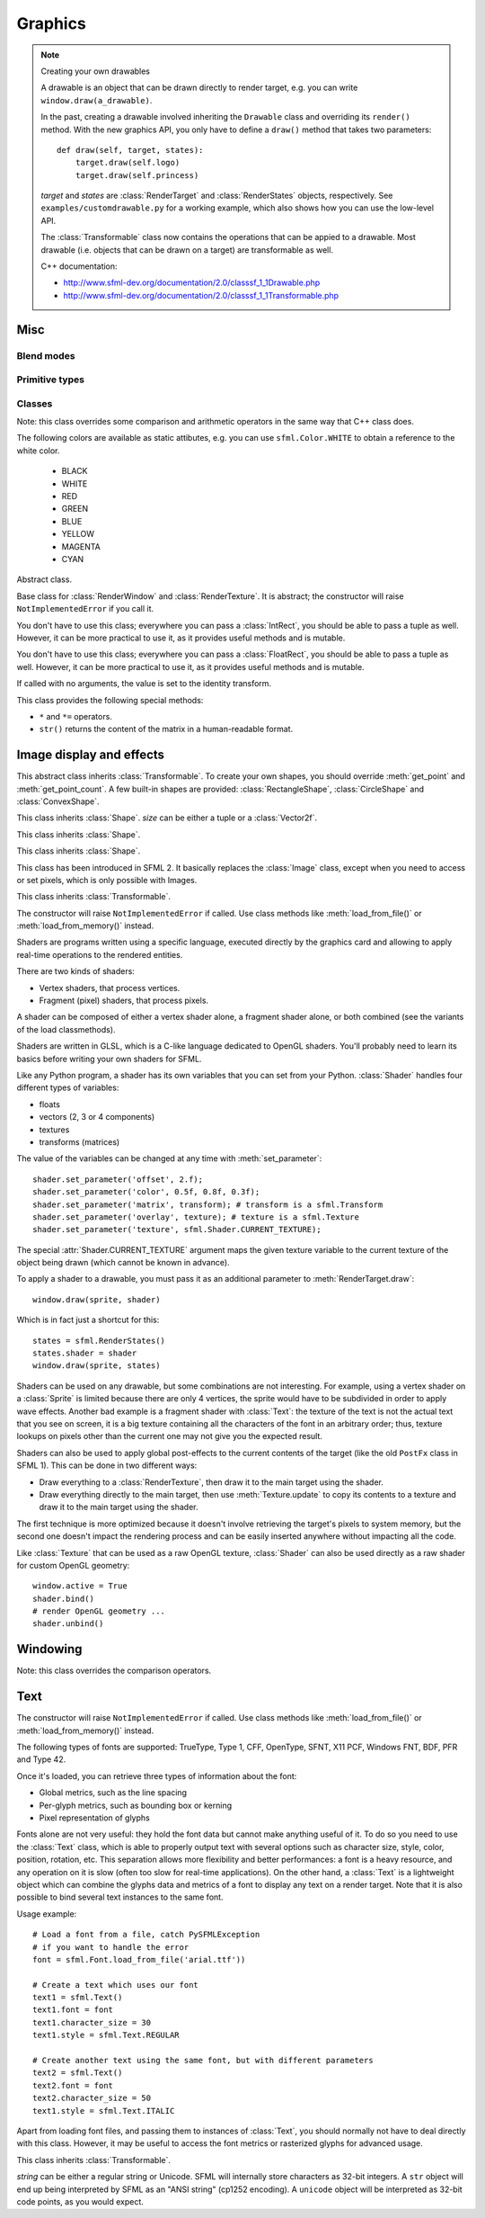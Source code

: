 .. Copyright 2011, 2012 Bastien Léonard. All rights reserved.

.. Redistribution and use in source (reStructuredText) and 'compiled'
   forms (HTML, PDF, PostScript, RTF and so forth) with or without
   modification, are permitted provided that the following conditions are
   met:

.. 1. Redistributions of source code (reStructuredText) must retain
   the above copyright notice, this list of conditions and the
   following disclaimer as the first lines of this file unmodified.

.. 2. Redistributions in compiled form (converted to HTML, PDF,
   PostScript, RTF and other formats) must reproduce the above
   copyright notice, this list of conditions and the following
   disclaimer in the documentation and/or other materials provided
   with the distribution.

.. THIS DOCUMENTATION IS PROVIDED BY BASTIEN LÉONARD ``AS IS'' AND ANY
   EXPRESS OR IMPLIED WARRANTIES, INCLUDING, BUT NOT LIMITED TO, THE
   IMPLIED WARRANTIES OF MERCHANTABILITY AND FITNESS FOR A PARTICULAR
   PURPOSE ARE DISCLAIMED. IN NO EVENT SHALL BASTIEN LÉONARD BE LIABLE
   FOR ANY DIRECT, INDIRECT, INCIDENTAL, SPECIAL, EXEMPLARY, OR
   CONSEQUENTIAL DAMAGES (INCLUDING, BUT NOT LIMITED TO, PROCUREMENT OF
   SUBSTITUTE GOODS OR SERVICES; LOSS OF USE, DATA, OR PROFITS; OR
   BUSINESS INTERRUPTION) HOWEVER CAUSED AND ON ANY THEORY OF LIABILITY,
   WHETHER IN CONTRACT, STRICT LIABILITY, OR TORT (INCLUDING NEGLIGENCE
   OR OTHERWISE) ARISING IN ANY WAY OUT OF THE USE OF THIS DOCUMENTATION,
   EVEN IF ADVISED OF THE POSSIBILITY OF SUCH DAMAGE.


Graphics
========

.. module:: sfml



.. _graphicsref_custom_drawables:

.. note:: Creating your own drawables

   A drawable is an object that can be drawn directly to render
   target, e.g. you can write ``window.draw(a_drawable)``.

   In the past, creating a drawable involved inheriting the ``Drawable``
   class and overriding its ``render()`` method. With the new graphics API,
   you only have to define a ``draw()`` method that takes two parameters::

       def draw(self, target, states):
           target.draw(self.logo)
           target.draw(self.princess)

   *target* and *states* are :class:`RenderTarget` and :class:`RenderStates`
   objects, respectively.  See ``examples/customdrawable.py`` for a working
   example, which also shows how you can use the low-level API.

   The :class:`Transformable` class now contains the operations that
   can be appied to a drawable. Most drawable (i.e. objects that can
   be drawn on a target) are transformable as well.

   C++ documentation:

   * http://www.sfml-dev.org/documentation/2.0/classsf_1_1Drawable.php
   * http://www.sfml-dev.org/documentation/2.0/classsf_1_1Transformable.php



Misc
----


.. _blend_modes:

Blend modes
^^^^^^^^^^^

.. attribute:: BLEND_ALPHA
.. attribute:: BLEND_ADD
.. attribute:: BLEND_MULTIPLY
.. attribute:: BLEND_NONE


.. _primitive_types:

Primitive types
^^^^^^^^^^^^^^^

.. attribute:: POINTS
.. attribute:: LINES
.. attribute:: LINES_STRIP
.. attribute:: TRIANGLES
.. attribute:: TRIANGLES_FAN
.. attribute:: QUADS


Classes
^^^^^^^

.. class:: Color(int r, int g, int b[, int a=255])

   Note: this class overrides some comparison and arithmetic operators in the
   same way that C++ class does.

   The following colors are available as static attibutes, e.g. you can use
   ``sfml.Color.WHITE`` to obtain a reference to the white color.

    * BLACK
    * WHITE
    * RED
    * GREEN
    * BLUE
    * YELLOW
    * MAGENTA
    * CYAN

   .. attribute:: r
   .. attribute:: g
   .. attribute:: b
   .. attribute:: a

   .. method:: copy

      Return a new Color with the same value as self.


.. class:: Transformable

   Abstract class.

   .. attribute:: origin
   .. attribute:: position
   .. attribute:: rotation
   .. attribute:: scale

      The object returned by this property will behave like a tuple,
      but it might be important in some cases to know that its exact
      type isn't tuple, although its class does inherit tuple. In
      practice it should behave just like one, except if you write
      code that checks for exact type using the ``type()`` function.
      Instead, use ``isinstance()``::

        if isinstance(some_object, tuple):
            # We now know that some_object is a tuple

   .. attribute:: x
   .. attribute:: y

   .. method:: get_inverse_transform()
   .. method:: get_transform()
   .. method:: move(float x, float y)
   .. method:: rotate(float angle)



.. class:: RenderTarget

   Base class for :class:`RenderWindow` and :class:`RenderTexture`. It
   is abstract; the constructor will raise ``NotImplementedError`` if
   you call it.

   .. attribute:: default_view
   .. attribute:: height
   .. attribute:: size
   .. attribute:: view
   .. attribute:: width

   .. method:: clear
   .. method:: convert_coords
   .. method:: draw(drawable, ...)

      *drawable* may be:

      * A built-in drawable, such as :class:`Sprite` or :class:`Text`,
        or a user-made drawable (see :ref:`Creating your own drawables
        <graphicsref_custom_drawables>`). You can pass a second
        argument of type :class:`Shader` or
        :class:`RenderStates`. Example::

            window.draw(sprite, shader)

      * A list of :class:`Vertex` objects. You must pass a
        :ref:`primitive type <primitive_types>` as a second argument,
        and can pass a :class:`Shader` or :class:`RenderStates` as a
        third argument. Example::

            window.draw(vertices, sf::QUADS, shader)

        See ``examples/vertices.py`` for a working example.

   .. method:: get_viewport
   .. method:: pop_gl_states
   .. method:: push_gl_states
   .. method:: reset_gl_states



.. class:: IntRect(int left=0, int top=0, int width=0, int height=0)

   You don't have to use this class; everywhere you can pass a
   :class:`IntRect`, you should be able to pass a tuple as
   well. However, it can be more practical to use it, as it provides
   useful methods and is mutable.

   .. attribute:: left
   .. attribute:: top
   .. attribute:: width
   .. attribute:: height

   .. method:: contains(int x, int y)

   .. method:: copy

      Return a new IntRect object with the same value as self.

   .. method:: intersects(IntRect rect[, IntRect intersection])



.. class:: FloatRect(float left=0, float top=0, float width=0, float height=0)

   You don't have to use this class; everywhere you can pass a
   :class:`FloatRect`, you should be able to pass a tuple as
   well. However, it can be more practical to use it, as it provides
   useful methods and is mutable.

   .. attribute:: left
   .. attribute:: top
   .. attribute:: width
   .. attribute:: height

   .. method:: contains(int x, int y)

   .. method:: copy

      Return a new FloatRect object with the same value as self.

   .. method:: intersects(FloatRect rect[, FloatRect intersection])



.. class:: Transform([float a00, float a01, float a02,\
                     float a10, float a11, float a12,\
                     float a20, float a21, float a22])

   If called with no arguments, the value is set to the identity
   transform.

   This class provides the following special methods:

   * ``*`` and ``*=`` operators.
   * ``str()`` returns the content of the matrix in a human-readable format.

   .. attribute:: IDENTITY

      Class attribute containing the identity matrix.

   .. attribute:: matrix

   .. method:: combine(transform)
   .. method:: copy()

      Return a new transform object with the same content as self.

   .. method:: get_inverse()
   .. method:: rotate(float angle[, float center_x, float center_y])
   .. method:: scale(float scale_x, float scale_y[, float, center_y,\
                     float center_y])
   .. method:: transform_point(float x, float y)
   .. method:: transform_rect(FloatRect rectangle)
   .. method:: translate(float x, float y)





Image display and effects
-------------------------



.. class:: Shape

   This abstract class inherits :class:`Transformable`. To create your
   own shapes, you should override :meth:`get_point` and
   :meth:`get_point_count`. A few built-in shapes are provided:
   :class:`RectangleShape`, :class:`CircleShape` and \
   :class:`ConvexShape`.

   .. attribute:: fill_color
   .. attribute:: global_bounds
   .. attribute:: local_bounds
   .. attribute:: texture
   .. attribute:: texture_rect
   .. attribute:: outline_color
   .. attribute:: outline_thickness

   .. method:: get_point(int index)

      This method should be overriden to return a tuple or a
      :class:`Vector2f` containing the coordinates at the position
      ``index``.

   .. method:: get_point_count()

      This method should be overriden to return the number of points,
      as an integer.

   .. method:: set_texture(texture[, reset_rect=False])
   .. method:: update()

      This method is not available in built-in SFML shapes (it would
      require extra work for each class, and doesn't seem useful for
      any use case).



.. class:: RectangleShape([size])

   This class inherits :class:`Shape`. *size* can be either a tuple or
   a :class:`Vector2f`.

   .. attribute:: size



.. class:: CircleShape([float radius[, int point_count]])

   This class inherits :class:`Shape`.

   .. attribute:: point_count
   .. attribute:: radius


.. class:: ConvexShape([int point_count])

   This class inherits :class:`Shape`.

   .. attribute:: point_count


.. class:: Image(int width, int height[, color])

   .. attribute:: height
   .. attribute:: size
   .. attribute:: width

   .. classmethod:: load_from_file(filename)
   .. classmethod:: load_from_memory(str mem)
   .. classmethod:: load_from_pixels(int width, int height, str pixels)

   .. method:: __getitem__()

      Get a pixel from the image. Equivalent to :meth:`get_pixel()`. Example::

         print image[0,0]  # Create tuple implicitly
         print image[(0,0)]  # Create tuple explicitly

   .. method:: __setitem__()

      Set a pixel of the image. Equivalent to :meth:`set_pixel()`. Example::

         image[0,0] = sfml.Color(10, 20, 30)  # Create tuple implicitly
         image[(0,0)] = sfml.Color(10, 20, 30)  # Create tuple explicitly

   .. method:: copy(Image source, int dest_x, int dest_y\
                    [, source_rect, apply_alpha])
   .. method:: create_mask_from_color(color, int alpha)
   .. method:: get_pixel(int x, int y)
   .. method:: get_pixels()
   .. method:: save_to_file(filename)
   .. method:: set_pixel(int x, int y, color)
   .. method:: update_pixels(str pixels[, rect])



.. class:: Texture([int width[, int height]])

   This class has been introduced in SFML 2. It basically replaces the
   :class:`Image` class, except when you need to access or set pixels,
   which is only possible with Images.

   .. attribute:: MAXIMUM_SIZE
   .. attribute:: height   
   .. attribute:: repeated
   .. attribute:: size
   .. attribute:: smooth
   .. attribute:: width

   .. classmethod:: load_from_file(filename[, area])

      *area* can be either a tuple or an :class:`IntRect`.

   .. classmethod:: load_from_image(image[, area])

      *area* can be either a tuple or an :class:`IntRect`.

   .. classmethod:: load_from_memory(bytes data[, area])

      *area* can be either a tuple or an :class:`IntRect`.

   .. method:: bind()
   .. method:: copy_to_image()
   .. method:: update(object source, int p1=-1, int p2=-1, int p3=-1, int p4=-1)

      This method can be called in three ways, to be consistent with
      the C++ method overloading::

          update(bytes pixels[, width, height, x, y])
          update(image[, x, y])
          update(window[, x, y])



.. class:: Sprite([texture])

   This class inherits :class:`Transformable`.

   .. attribute:: color
   .. attribute:: global_bounds
   .. attribute:: local_bounds
   .. attribute:: texture
   .. attribute:: texture_rect

      .. warning::

         This property returns a copy of the rectangle, so code like
         this won't work::

             sprite.texture_rect.top = 10

         Instead, you need to explicitely set the property to the
         desired value::

             rect = sprite.texture_rect
             # ...
             sprite.texture_rect = rect

   .. method:: copy

      Return a new Sprite object with the same value. The new sprite's
      texture is the same as the current one (no new texture is created).

   .. method:: set_texture(texture[, adjust_to_new_size=False])



.. class:: Shader

   The constructor will raise ``NotImplementedError`` if called.  Use
   class methods like :meth:`load_from_file()` or :meth:`load_from_memory()`
   instead.

   Shaders are programs written using a specific language, executed
   directly by the graphics card and allowing to apply real-time
   operations to the rendered entities.

   There are two kinds of shaders:

   * Vertex shaders, that process vertices.
   * Fragment (pixel) shaders, that process pixels.

   A shader can be composed of either a vertex shader alone, a
   fragment shader alone, or both combined (see the variants of the
   load classmethods).

   Shaders are written in GLSL, which is a C-like language dedicated
   to OpenGL shaders. You'll probably need to learn its basics before
   writing your own shaders for SFML.

   Like any Python program, a shader has its own variables that you can
   set from your Python. :class:`Shader` handles four different types
   of variables:

   * floats
   * vectors (2, 3 or 4 components)
   * textures
   * transforms (matrices)

   The value of the variables can be changed at any time with
   :meth:`set_parameter`::

       shader.set_parameter('offset', 2.f);
       shader.set_parameter('color', 0.5f, 0.8f, 0.3f);
       shader.set_parameter('matrix', transform); # transform is a sfml.Transform
       shader.set_parameter('overlay', texture); # texture is a sfml.Texture
       shader.set_parameter('texture', sfml.Shader.CURRENT_TEXTURE);

   The special :attr:`Shader.CURRENT_TEXTURE` argument maps the given
   texture variable to the current texture of the object being drawn
   (which cannot be known in advance).

   To apply a shader to a drawable, you must pass it as an additional
   parameter to :meth:`RenderTarget.draw`::

       window.draw(sprite, shader)

   Which is in fact just a shortcut for this::

       states = sfml.RenderStates()
       states.shader = shader
       window.draw(sprite, states)

   Shaders can be used on any drawable, but some combinations are not
   interesting. For example, using a vertex shader on a
   :class:`Sprite` is limited because there are only 4 vertices, the
   sprite would have to be subdivided in order to apply wave
   effects. Another bad example is a fragment shader with
   :class:`Text`: the texture of the text is not the actual text that
   you see on screen, it is a big texture containing all the
   characters of the font in an arbitrary order; thus, texture lookups
   on pixels other than the current one may not give you the expected
   result.

   Shaders can also be used to apply global post-effects to the
   current contents of the target (like the old ``PostFx`` class in
   SFML 1). This can be done in two different ways:

   * Draw everything to a :class:`RenderTexture`, then draw it to the main
     target using the shader.
   * Draw everything directly to the main target, then use
     :meth:`Texture.update` to copy its contents to a texture
     and draw it to the main target using the shader.

   The first technique is more optimized because it doesn't involve
   retrieving the target's pixels to system memory, but the second one
   doesn't impact the rendering process and can be easily inserted
   anywhere without impacting all the code.

   Like :class:`Texture` that can be used as a raw OpenGL texture,
   :class:`Shader` can also be used directly as a raw shader for
   custom OpenGL geometry::

      window.active = True
      shader.bind()
      # render OpenGL geometry ...
      shader.unbind()


   .. attribute:: IS_AVAILABLE
   .. attribute:: CURRENT_TEXTURE
   .. attribute:: FRAGMENT
   .. attribute:: VERTEX

   .. classmethod:: load_both_types_from_file(str vertex_shader_filename,\
                                              str fragment_shader_filename)
   .. classmethod:: load_both_types_from_memory(str vertex_shader,\
                                                str fragment_shader)
   .. classmethod:: load_from_file(filename, int type)

      *type* must be :attr:`Shader.FRAGMENT` or :attr:`Shader.VERTEX`.

   .. classmethod:: load_from_memory(str shader, int type)

      *type* must be :attr:`Shader.FRAGMENT` or :attr:`Shader.VERTEX`.

   .. method:: bind()

   .. method:: set_parameter(str name, float x[, float y, float z, float w])

      After *name*, you can pass as many parameters as four, depending
      on your need.

   .. method:: unbind()




.. class:: RenderTexture(int width, int height[, bool depth=False])

   .. attribute:: active
   .. attribute:: default_view
   .. attribute:: height
   .. attribute:: texture
   .. attribute:: smooth
   .. attribute:: view
   .. attribute:: width
    
   .. method:: clear([color])
   .. method:: convert_coords(int x, int y[, view])
   .. method:: create(int width, int height[, bool depth=False])
   .. method:: display()
   .. method:: draw(drawable[, shader])
   .. method:: get_viewport(view)
   .. method:: restore_gl_states()
   .. method:: save_gl_states()



.. class:: Vertex([position[, color[, tex_coords]]])

   .. attribute:: color
   .. attribute:: position
   .. attribute:: tex_coords


Windowing
---------


.. class:: RenderWindow([VideoMode mode, title\
                        [, style[, ContextSettings settings]]])

   *style* can be one of:

   ========================= ===========
   Name                      Description
   ========================= ===========
   ``sfml.Style.NONE``
   ``sfml.Style.TITLEBAR``
   ``sfml.Style.RESIZE``
   ``sfml.Style.CLOSE``
   ``sfml.Style.FULLSCREEN``
   ========================= ===========

   .. attribute:: active
   .. attribute:: cursor_position
   .. attribute:: default_view
   .. attribute:: framerate_limit
   .. attribute:: height
   .. attribute:: joystick_threshold
   .. attribute:: key_repeat_enabled
   .. attribute:: mouse_cursor_visible
   .. attribute:: open
   .. attribute:: position
   .. attribute:: settings
   .. attribute:: size

   .. attribute:: system_handle

      Return the system handle as a long (or int on Python 3). Windows
      and Mac users will probably need to cast this as another type
      suitable for their system's API. Please contact me and show me
      your use case so that I can make the API more user-friendly.

   .. attribute:: title
   .. attribute:: vertical_sync_enabled
   .. attribute:: view
   .. attribute:: width

   .. classmethod:: from_window_handle(long window_handle\
                                       [, ContextSettings settings])

      Equivalent to this C++ constructor::

         RenderWindow(WindowHandle, ContextSettings=ContextSettings())

   .. method:: clear([color])
   .. method:: close()
   .. method:: convert_coords(x, y[, view])
   .. method:: create(VideoMode mode, title\
                      [, int style[, ContextSettings settings]])
   .. method:: display()
   .. method:: draw()
   .. method:: get_input()
   .. method:: get_viewport(view)
   .. method:: iter_events()

      Return an iterator which yields the current pending events. Example::
        
         for event in window.iter_events():
             if event.type == sfml.Event.CLOSED:
                 # ...

   .. method:: poll_event()
   .. method:: restore_gl_states()
   .. method:: save_gl_states()
   .. method:: set_icon(int width, int height, str pixels)
   .. method:: show(show)
   .. method:: wait_event()




.. class:: RenderStates(shader=None, texture=None, transform=None)

   .. attribute:: blend_mode

      See :ref:`blend_modes`.

   .. attribute:: shader
   .. attribute:: texture
   .. attribute:: transform



.. class:: ContextSettings(int depth=24, int stencil=8, int antialiasing=0,\
                           int major=2, int minor=0)

   .. attribute:: antialiasing_level
   .. attribute:: depth_bits
   .. attribute:: major_version
   .. attribute:: minor_version
   .. attribute:: stencil_bits



.. class:: VideoMode([width, height, bits_per_pixel=32])

   Note: this class overrides the comparison operators.

   .. attribute:: width
   .. attribute:: height
   .. attribute:: bits_per_pixel

   .. classmethod:: get_desktop_mode()
   .. classmethod:: get_fullscreen_modes()

   .. method:: is_valid()



.. class:: View



   .. attribute:: center
   .. attribute:: height
   .. attribute:: rotation
   .. attribute:: size
   .. attribute:: viewport
   .. attribute:: width

   .. classmethod:: from_center_and_size(center, size)

      *center* and *size* can be either tuples or :class:`Vector2f`.

   .. classmethod:: from_rect(rect)

   .. method:: get_inverse_transform()
   .. method:: get_transform()
   .. method:: move()
   .. method:: reset()
   .. method:: rotate()
   .. method:: zoom()





Text
----


.. class:: Font()

   The constructor will raise ``NotImplementedError`` if called.  Use
   class methods like :meth:`load_from_file()` or :meth:`load_from_memory()`
   instead.

   The following types of fonts are supported: TrueType, Type 1, CFF,
   OpenType, SFNT, X11 PCF, Windows FNT, BDF, PFR and Type 42.

   Once it's loaded, you can retrieve three types of information about the font:

   * Global metrics, such as the line spacing
   * Per-glyph metrics, such as bounding box or kerning
   * Pixel representation of glyphs

   Fonts alone are not very useful: they hold the font data but cannot
   make anything useful of it. To do so you need to use the
   :class:`Text` class, which is able to properly output text with
   several options such as character size, style, color, position,
   rotation, etc. This separation allows more flexibility and better
   performances: a font is a heavy resource, and any operation on it
   is slow (often too slow for real-time applications). On the other
   hand, a :class:`Text` is a lightweight object which can combine the
   glyphs data and metrics of a font to display any text on a render
   target. Note that it is also possible to bind several text
   instances to the same font.

   Usage example::

       # Load a font from a file, catch PySFMLException
       # if you want to handle the error
       font = sfml.Font.load_from_file('arial.ttf'))
 
       # Create a text which uses our font
       text1 = sfml.Text()
       text1.font = font
       text1.character_size = 30
       text1.style = sfml.Text.REGULAR
 
       # Create another text using the same font, but with different parameters
       text2 = sfml.Text()
       text2.font = font
       text2.character_size = 50
       text1.style = sfml.Text.ITALIC

   Apart from loading font files, and passing them to instances of
   :class:`Text`, you should normally not have to deal directly with
   this class. However, it may be useful to access the font metrics or
   rasterized glyphs for advanced usage.

   .. attribute:: DEFAULT_FONT

      The default font (Arial), as a class attribute::

         print sfml.Font.DEFAULT_FONT

      This font is provided for convenience, it is used by text
      instances by default. It is provided so that users don't have to
      provide and load a font file in order to display text on
      screen.

   .. classmethod:: load_from_file(filename)

      Load the font from *filename*, and return a new font object.

      Note that this class method knows nothing about the standard
      fonts installed on the user's system, so you can't load them
      directly.

      :exc:`PySFMLException` is raised if an error occurs.

   .. classmethod:: load_from_memory(bytes data)

      Load the font from the string/bytes object (for Python 2/3,
      respectively) and return a new font object.

      .. warning::

         SFML cannot preload all the font data in this function, so
         you should keep a reference to the *data* object as long as
         the font is used.

   .. method:: get_glyph(int code_point, int character_size, bool bold)

      Return a glyph corresponding to *code_point* and *character_size*.

   .. method:: get_texture(int character_size)

      Retrieve the texture containing the loaded glyphs of a certain size.

      The contents of the returned texture changes as more glyphs are
      requested, thus it is not very relevant. It is mainly used
      internally by :class:`Text`.

   .. method:: get_kerning(int first, int second, int character_size)

      Return the kerning offset of two glyphs.

      The kerning is an extra offset (negative) to apply between two
      glyphs when rendering them, to make the pair look more
      "natural". For example, the pair "AV" have a special kerning to
      make them closer than other characters. Most of the glyphs pairs
      have a kerning offset of zero, though.

   .. method:: get_line_spacing(int character_size)

      Get the line spacing.

      Line spacing is the vertical offset to apply between two
      consecutive lines of text.



.. class:: Text([string, font, character_size=0])

   This class inherits :class:`Transformable`.

   *string* can be either a regular string or Unicode. SFML will
   internally store characters as 32-bit integers. A ``str`` object
   will end up being interpreted by SFML as an "ANSI string" (cp1252
   encoding). A ``unicode`` object will be interpreted as 32-bit code
   points, as you would expect.

   .. attribute:: character_size
   .. attribute:: color
   .. attribute:: font
   .. attribute:: global_bounds
   .. attribute:: local_bounds
   .. attribute:: string

      This attribute can be set as either a ``str`` or ``unicode``
      object. The value retrieved will be either ``str`` or
      ``unicode`` as well, depending on what type has been set
      before. See :class:`Text` for more information.

   .. attribute:: style

      Can be one or more of the following:

      * ``sfml.Text.REGULAR``
      * ``sfml.Text.BOLD``
      * ``sfml.Text.ITALIC``
      * ``sfml.Text.UNDERLINED``

      Example::

         text.style = sfml.Text.BOLD | sfml.Text.ITALIC

   .. method:: find_character_pos(int index)



.. class:: Glyph

   .. attribute:: advance
   .. attribute:: bounds
   .. attribute:: texture_rect
